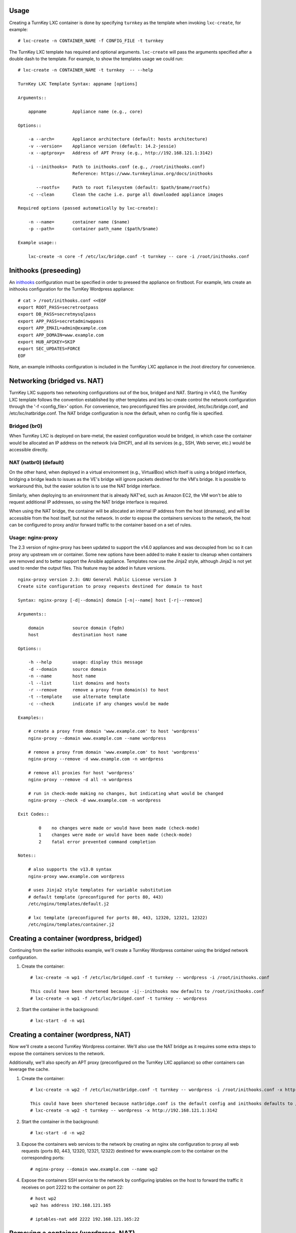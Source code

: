 Usage
-----

Creating a TurnKey LXC container is done by specifying ``turnkey`` as
the template when invoking ``lxc-create``, for example::

    # lxc-create -n CONTAINER_NAME -f CONFIG_FILE -t turnkey

The TurnKey LXC template has required and optional arguments.
``lxc-create`` will pass the arguments specified after a double dash to
the template. For example, to show the templates usage we could run::

    # lxc-create -n CONTAINER_NAME -t turnkey  -- --help

    TurnKey LXC Template Syntax: appname [options]

    Arguments::

        appname          Appliance name (e.g., core)

    Options::

        -a --arch=       Appliance architecture (default: hosts architecture)
        -v --version=    Appliance version (default: 14.2-jessie)
        -x --aptproxy=   Address of APT Proxy (e.g., http://192.168.121.1:3142)

        -i --inithooks=  Path to inithooks.conf (e.g., /root/inithooks.conf)
                         Reference: https://www.turnkeylinux.org/docs/inithooks

           --rootfs=     Path to root filesystem (default: $path/$name/rootfs)
        -c --clean       Clean the cache i.e. purge all downloaded appliance images

    Required options (passed automatically by lxc-create):

        -n --name=       container name ($name)
        -p --path=       container path_name ($path/$name)

    Example usage::

        lxc-create -n core -f /etc/lxc/bridge.conf -t turnkey -- core -i /root/inithooks.conf

Inithooks (preseeding)
----------------------

An `inithooks`_ configuration must be specified in order to preseed the
appliance on firstboot. For example, lets create an inithooks
configuration for the TurnKey Wordpress appliance::

    # cat > /root/inithooks.conf <<EOF
    export ROOT_PASS=secretrootpass
    export DB_PASS=secretmysqlpass
    export APP_PASS=secretadminwppass
    export APP_EMAIL=admin@example.com
    export APP_DOMAIN=www.example.com
    export HUB_APIKEY=SKIP
    export SEC_UPDATES=FORCE
    EOF

Note, an example inithooks configuration is included in the TurnKey LXC
appliance in the /root directory for convenience.

Networking (bridged vs. NAT)
----------------------------

TurnKey LXC supports two networking configurations out of the box,
bridged and NAT. Starting in v14.0, the TurnKey LXC template follows the
convention established by other templates and lets lxc-create control
the network configuration through the '-f <config_file>' option.
For convenience, two preconfigured files are provided, /etc/lxc/bridge.conf,
and /etc/lxc/natbridge.conf. The NAT bridge configuration is now the default,
when no config file is specified.

Bridged (br0)
'''''''''''''

When TurnKey LXC is deployed on bare-metal, the easiest configuration
would be bridged, in which case the container would be allocated an IP
address on the network (via DHCP), and all its services (e.g., SSH, Web
server, etc.) would be accessible directly.

NAT (natbr0) (default)
''''''''''''''''''''''

On the other hand, when deployed in a virtual environment (e.g.,
VirtualBox) which itself is using a bridged interface, bridging a bridge
leads to issues as the VE's bridge will ignore packets destined for the
VM's bridge. It is possible to workaround this, but the easier solution
is to use the NAT bridge interface.

Similarly, when deploying to an environment that is already NAT'ed, such
as Amazon EC2, the VM won't be able to request additional IP addresses,
so using the NAT bridge interface is required.

When using the NAT bridge, the container will be allocated an internal
IP address from the host (dnsmasq), and will be accessible from the host
itself, but not the network. In order to expose the containers services
to the network, the host can be configured to proxy and/or forward
traffic to the container based on a set of rules.

Usage: nginx-proxy
''''''''''''''''''

The 2.3 version of nginx-proxy has been updated to support the v14.0
appliances and was decoupled from lxc so it can proxy any upstream vm or
container. Some new options have been added to make it easier to cleanup
when containers are removed and to better support the Ansible appliance.
Templates now use the Jinja2 style, although Jinja2 is not yet used to
render the output files. This feature may be added in future versions. ::

    nginx-proxy version 2.3: GNU General Public License version 3
    Create site configuration to proxy requests destined for domain to host

    Syntax: nginx-proxy [-d|--domain] domain [-n|--name] host [-r|--remove]

    Arguments::

        domain           source domain (fqdn)
        host             destination host name

    Options::

        -h --help        usage: display this message
        -d --domain      source domain
        -n --name        host name
        -l --list        list domains and hosts
        -r --remove      remove a proxy from domain(s) to host
        -t --template    use alternate template
        -c --check       indicate if any changes would be made

    Examples::

        # create a proxy from domain 'www.example.com' to host 'wordpress' 
        nginx-proxy --domain www.example.com --name wordpress

        # remove a proxy from domain 'www.example.com' to host 'wordpress'
        nginx-proxy --remove -d www.example.com -n wordpress

        # remove all proxies for host 'wordpress'
        nginx-proxy --remove -d all -n wordpress

        # run in check-mode making no changes, but indicating what would be changed
        nginx-proxy --check -d www.example.com -n wordpress

    Exit Codes::

            0    no changes were made or would have been made (check-mode)
            1    changes were made or would have been made (check-mode)
            2    fatal error prevented command completion

    Notes::

        # also supports the v13.0 syntax
        nginx-proxy www.example.com wordpress

        # uses Jinja2 style templates for variable substitution
        # default template (preconfigured for ports 80, 443)
        /etc/nginx/templates/default.j2

        # lxc template (preconfigured for ports 80, 443, 12320, 12321, 12322)
        /etc/nginx/templates/container.j2    

Creating a container (wordpress, bridged)
-----------------------------------------

Continuing from the earlier inithooks example, we'll create a TurnKey
Wordpress container using the bridged network configuration.

1. Create the container::

    # lxc-create -n wp1 -f /etc/lxc/bridged.conf -t turnkey -- wordpress -i /root/inithooks.conf
    
    This could have been shortened because -i|--inithooks now defaults to /root/inithooks.conf
    # lxc-create -n wp1 -f /etc/lxc/bridged.conf -t turnkey -- wordpress
    
2. Start the container in the background::

    # lxc-start -d -n wp1

Creating a container (wordpress, NAT)
-------------------------------------

Now we'll create a second TurnKey Wordpress container. 
We'll also use the NAT bridge as it requires some
extra steps to expose the containers services to the network.

Additionally, we'll also specify an APT proxy (preconfigured on the 
TurnKey LXC appliance) so other containers can leverage the cache.

1. Create the container::

    # lxc-create -n wp2 -f /etc/lxc/natbridge.conf -t turnkey -- wordpress -i /root/inithooks.conf -x http://192.168.121.1:3142
    
    This could have been shortened because natbridge.conf is the default config and inithooks defaults to /root/inithooks.conf
    # lxc-create -n wp2 -t turnkey -- wordpress -x http://192.168.121.1:3142


2. Start the container in the background::

    # lxc-start -d -n wp2

3. Expose the containers web services to the network by creating an
   nginx site configuration to proxy all web requests (ports 80, 443,
   12320, 12321, 12322) destined for www.example.com to the container on
   the corresponding ports::

    # nginx-proxy --domain www.example.com --name wp2

4. Expose the containers SSH service to the network by configuring
   iptables on the host to forward the traffic it receives on port 2222
   to the container on port 22::

    # host wp2
    wp2 has address 192.168.121.165

    # iptables-nat add 2222 192.168.121.165:22

Removing a container (wordpress, NAT)
-------------------------------------

Now we'll remove the container, wp2, we just created.

1. Stop the proxy from forwarding requests to the container::

    # nginx-proxy --remove -d www.example.com -n wp2

   Note that both domain and container name must be specified when
   removing a proxy. This is because multiple domains may be forwarded
   to the same container.

2. Remove the iptables NAT::

    # iptables-nat del 2222 192.168.121.165:22

3. Stop the container::

    # lxc-stop -k -n wp2

4. Destroy the container::

    # lxc-destroy -n wp2

   or combine steps three and four::

    # lxc-destroy -f -n wp2

.. _inithooks: https://www.turnkeylinux.org/docs/inithooks

